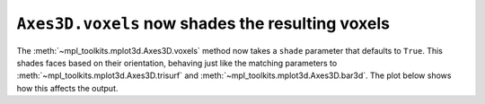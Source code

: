 ``Axes3D.voxels`` now shades the resulting voxels
-------------------------------------------------

The :meth:`~mpl_toolkits.mplot3d.Axes3D.voxels` method now takes a ``shade``
parameter that defaults to ``True``. This shades faces based on their
orientation, behaving just like the matching parameters to
:meth:`~mpl_toolkits.mplot3d.Axes3D.trisurf` and
:meth:`~mpl_toolkits.mplot3d.Axes3D.bar3d`.
The plot below shows how this affects the output.

.. plot::

	import matplotlib.pyplot as plt
	import numpy as np

	# prepare some coordinates
	x, y, z = np.indices((8, 8, 8))

	# draw cuboids in the top left and bottom right corners, and a link between them
	cube1 = (x < 3) & (y < 3) & (z < 3)
	cube2 = (x >= 5) & (y >= 5) & (z >= 5)
	link = abs(x - y) + abs(y - z) + abs(z - x) <= 2

	# combine the objects into a single boolean array
	voxels = cube1 | cube2 | link

	# set the colors of each object
	colors = np.empty(voxels.shape, dtype=object)
	colors[link] = 'red'
	colors[cube1] = 'blue'
	colors[cube2] = 'green'

	# and plot everything
	fig = plt.figure(figsize=plt.figaspect(0.5))
	ax, ax_shaded = fig.subplots(1, 2, subplot_kw=dict(projection='3d'))
	ax.voxels(voxels, facecolors=colors, edgecolor='k', shade=False)
	ax.set_title("Unshaded")
	ax_shaded.voxels(voxels, facecolors=colors, edgecolor='k', shade=True)
	ax_shaded.set_title("Shaded (default)")

	plt.show()
